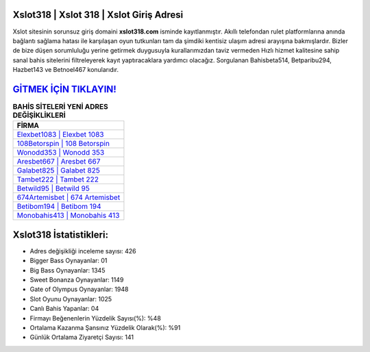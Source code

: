 ﻿Xslot318 | Xslot 318 | Xslot Giriş Adresi
===================================

.. image:: images/xslot-giris.jpg
   :width: 600
   
Xslot sitesinin sorunsuz giriş domaini **xslot318.com** isminde kayıtlanmıştır. Akıllı telefondan rulet platformlarına anında bağlantı sağlama hatası ile karşılaşan oyun tutkunları tam da şimdiki kentisiz ulaşım adresi arayışına bakmışlardır. Bizler de bize düşen sorumluluğu yerine getirmek duygusuyla kurallarımızdan taviz vermeden Hızlı hizmet kalitesine sahip sanal bahis sitelerini filtreleyerek kayıt yaptıracaklara yardımcı olacağız. Sorgulanan Bahisbeta514, Betparibu294, Hazbet143 ve Betnoel467 konularıdır.

`GİTMEK İÇİN TIKLAYIN! <https://cutt.ly/QwVVg2Vk>`_
==============

.. list-table:: **BAHİS SİTELERİ YENİ ADRES DEĞİŞİKLİKLERİ**
   :widths: 100
   :header-rows: 1

   * - FİRMA
   * - `Elexbet1083 | Elexbet 1083 <elexbet1083-elexbet-1083-elexbet-giris-adresi.html>`_
   * - `108Betorspin | 108 Betorspin <108betorspin-108-betorspin-betorspin-giris-adresi.html>`_
   * - `Wonodd353 | Wonodd 353 <wonodd353-wonodd-353-wonodd-giris-adresi.html>`_	 
   * - `Aresbet667 | Aresbet 667 <aresbet667-aresbet-667-aresbet-giris-adresi.html>`_	 
   * - `Galabet825 | Galabet 825 <galabet825-galabet-825-galabet-giris-adresi.html>`_ 
   * - `Tambet222 | Tambet 222 <tambet222-tambet-222-tambet-giris-adresi.html>`_
   * - `Betwild95 | Betwild 95 <betwild95-betwild-95-betwild-giris-adresi.html>`_	 
   * - `674Artemisbet | 674 Artemisbet <674artemisbet-674-artemisbet-artemisbet-giris-adresi.html>`_
   * - `Betibom194 | Betibom 194 <betibom194-betibom-194-betibom-giris-adresi.html>`_
   * - `Monobahis413 | Monobahis 413 <monobahis413-monobahis-413-monobahis-giris-adresi.html>`_
	 
Xslot318 İstatistikleri:
===================================	 
* Adres değişikliği inceleme sayısı: 426
* Bigger Bass Oynayanlar: 01
* Big Bass Oynayanlar: 1345
* Sweet Bonanza Oynayanlar: 1149
* Gate of Olympus Oynayanlar: 1948
* Slot Oyunu Oynayanlar: 1025
* Canlı Bahis Yapanlar: 04
* Firmayı Beğenenlerin Yüzdelik Sayısı(%): %48
* Ortalama Kazanma Şansınız Yüzdelik Olarak(%): %91
* Günlük Ortalama Ziyaretçi Sayısı: 141
